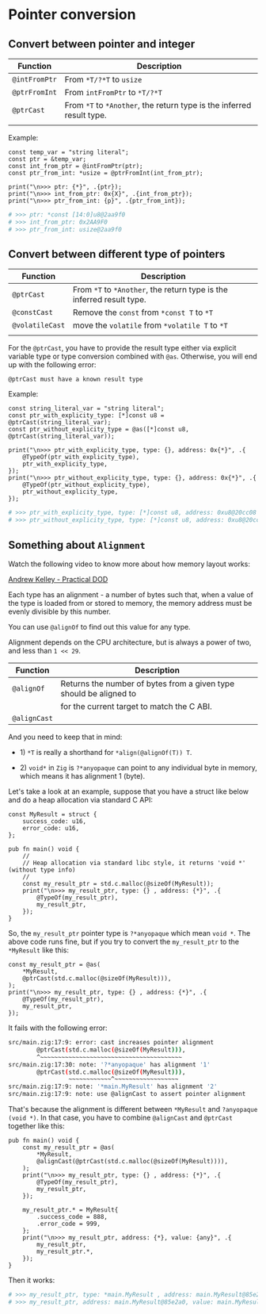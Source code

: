 * Pointer conversion

** Convert between pointer and integer

| Function    | Description                                                       |
|-------------+-------------------------------------------------------------------|
| ~@intFromPtr~ | From ~*T/?*T~ to ~usize~                                              |
| ~@ptrFromInt~ | From ~intFromPtr~ to ~*T/?*T~                                         |
| ~@ptrCast~    | From ~*T~ to ~*Another~, the return type is the inferred result type. |
|             |                                                                   |

Example:

#+BEGIN_SRC zig
  const temp_var = "string literal";
  const ptr = &temp_var;
  const int_from_ptr = @intFromPtr(ptr);
  const ptr_from_int: *usize = @ptrFromInt(int_from_ptr);

  print("\n>>> ptr: {*}", .{ptr});
  print("\n>>> int_from_ptr: 0x{X}", .{int_from_ptr});
  print("\n>>> ptr_from_int: {p}", .{ptr_from_int});
#+END_SRC

#+BEGIN_SRC bash
  # >>> ptr: *const [14:0]u8@2aa9f0
  # >>> int_from_ptr: 0x2AA9F0
  # >>> ptr_from_int: usize@2aa9f0
#+END_SRC


** Convert between different type of pointers

| Function      | Description                                                       |
|---------------+-------------------------------------------------------------------|
| ~@ptrCast~      | From ~*T~ to ~*Another~, the return type is the inferred result type. |
| ~@constCast~    | Remove the ~const~ from ~*const T~ to ~*T~                              |
| ~@volatileCast~ | move the ~volatile~ from ~*volatile T~ to ~*T~                          |
|               |                                                                   |


For the ~@ptrCast~, you have to provide the result type either via explicit variable type or type conversion combined with ~@as~. Otherwise, you will end up with the following error:

=@ptrCast must have a known result type=


Example:

#+BEGIN_SRC zig
  const string_literal_var = "string literal";
  const ptr_with_explicity_type: [*]const u8 = @ptrCast(string_literal_var);
  const ptr_without_explicity_type = @as([*]const u8, @ptrCast(string_literal_var));

  print("\n>>> ptr_with_explicity_type, type: {}, address: 0x{*}", .{
      @TypeOf(ptr_with_explicity_type),
      ptr_with_explicity_type,
  });
  print("\n>>> ptr_without_explicity_type, type: {}, address: 0x{*}", .{
      @TypeOf(ptr_without_explicity_type),
      ptr_without_explicity_type,
  });
#+END_SRC

#+BEGIN_SRC bash
  # >>> ptr_with_explicity_type, type: [*]const u8, address: 0xu8@20cc08
  # >>> ptr_without_explicity_type, type: [*]const u8, address: 0xu8@20cc08
#+END_SRC


** Something about =Alignment=

Watch the following video to know more about how memory layout works:

[[https://vimeo.com/649009599][Andrew Kelley - Practical DOD]]

Each type has an alignment - a number of bytes such that, when a value of the type is loaded from or stored to memory, the memory address must be evenly divisible by this number.

You can use ~@alignOf~ to find out this value for any type.

Alignment depends on the CPU architecture, but is always a power of two, and less than ~1 << 29~.

| Function   | Description                                                        |
|------------+--------------------------------------------------------------------|
| ~@alignOf~   | Returns the number of bytes from a given type should be aligned to |
|            | for the current target to match the C ABI.                         |
| ~@alignCast~ |                                                                    |


And you need to keep that in mind:

+ 1) ~*T~ is really a shorthand for ~*align(@alignOf(T)) T~.

+ 2) ~void*~ in =Zig= is ~?*anyopaque~ can point to any individual byte in memory, which means it has alignment 1 (byte).


Let's take a look at an example, suppose that you have a struct like below and do a heap allocation via standard C API:

#+BEGIN_SRC zig
  const MyResult = struct {
      success_code: u16,
      error_code: u16,
  };

  pub fn main() void {
      //
      // Heap allocation via standard libc style, it returns 'void *' (without type info)
      //
      const my_result_ptr = std.c.malloc(@sizeOf(MyResult));
      print("\n>>> my_result_ptr, type: {} , address: {*}", .{
          @TypeOf(my_result_ptr),
          my_result_ptr,
      });
  }
#+END_SRC

So, the ~my_result_ptr~ pointer type is ~?*anyopaque~ which mean ~void *~. The above code runs fine, but if you try to convert the ~my_result_ptr~ to the ~*MyResult~ like this:


#+BEGIN_SRC zig
  const my_result_ptr = @as(
      ,*MyResult,
      @ptrCast(std.c.malloc(@sizeOf(MyResult))),
  );
  print("\n>>> my_result_ptr, type: {} , address: {*}", .{
      @TypeOf(my_result_ptr),
      my_result_ptr,
  });
#+END_SRC

It fails with the following error:

#+BEGIN_SRC bash
  src/main.zig:17:9: error: cast increases pointer alignment
          @ptrCast(std.c.malloc(@sizeOf(MyResult))),
          ^~~~~~~~~~~~~~~~~~~~~~~~~~~~~~~~~~~~~~~~~
  src/main.zig:17:30: note: '?*anyopaque' has alignment '1'
          @ptrCast(std.c.malloc(@sizeOf(MyResult))),
                   ~~~~~~~~~~~~^~~~~~~~~~~~~~~~~~~
  src/main.zig:17:9: note: '*main.MyResult' has alignment '2'
  src/main.zig:17:9: note: use @alignCast to assert pointer alignment
#+END_SRC


That's because the alignment is different between ~*MyResult~ and ~?anyopaque (void *)~. In that case, you have to combine ~@alignCast~ and ~@ptrCast~ together like this:

#+BEGIN_SRC zig
  pub fn main() void {
      const my_result_ptr = @as(
          *MyResult,
          @alignCast(@ptrCast(std.c.malloc(@sizeOf(MyResult)))),
      );
      print("\n>>> my_result_ptr, type: {} , address: {*}", .{
          @TypeOf(my_result_ptr),
          my_result_ptr,
      });

      my_result_ptr.* = MyResult{
          .success_code = 888,
          .error_code = 999,
      };
      print("\n>>> my_result_ptr, address: {*}, value: {any}", .{
          my_result_ptr,
          my_result_ptr.*,
      });
  }
#+END_SRC

Then it works:

#+BEGIN_SRC bash
  # >>> my_result_ptr, type: *main.MyResult , address: main.MyResult@85e2a0
  # >>> my_result_ptr, address: main.MyResult@85e2a0, value: main.MyResult{ .success_code = 888, .error_code = 999 }⏎
#+END_SRC
